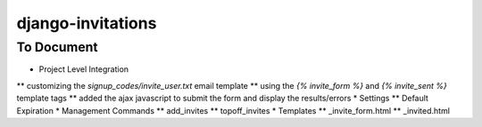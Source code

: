 django-invitations
==================


To Document
-----------

* Project Level Integration
** customizing the `signup_codes/invite_user.txt` email template
** using the `{% invite_form %}` and `{% invite_sent %}` template tags
** added the ajax javascript to submit the form and display the results/errors
* Settings
** Default Expiration
* Management Commands
** add_invites
** topoff_invites
* Templates
** _invite_form.html
** _invited.html
